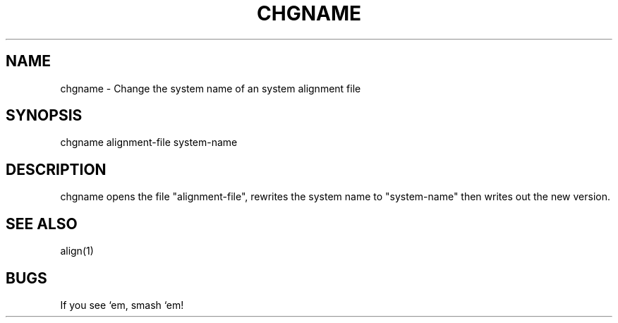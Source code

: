 .TH CHGNAME 1 "Release 3.0" "Scoring Pkg"	
.SH NAME
chgname - Change the system name of an system alignment file
.SH SYNOPSIS
chgname alignment-file system-name
.SH DESCRIPTION
.PP
chgname opens the file "alignment-file", rewrites the system name to
"system-name" then writes out the new version.
.SH SEE ALSO
align(1)
.SH BUGS
If you see `em, smash `em!
